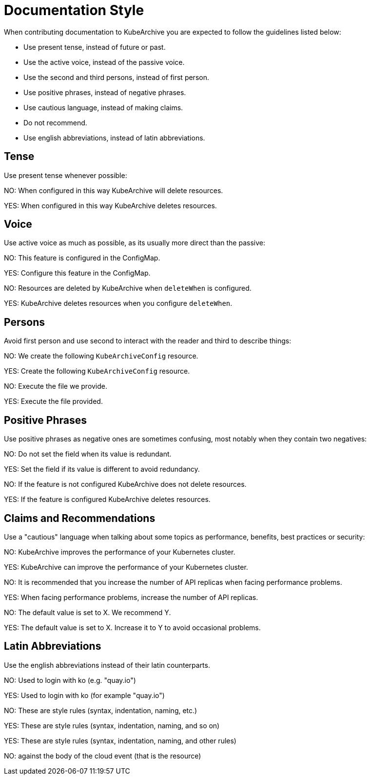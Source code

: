 = Documentation Style

When contributing documentation to KubeArchive you are expected to follow
the guidelines listed below:

* Use present tense, instead of future or past.
* Use the active voice, instead of the passive voice.
* Use the second and third persons, instead of first person.
* Use positive phrases, instead of negative phrases.
* Use cautious language, instead of making claims.
* Do not recommend.
* Use english abbreviations, instead of latin abbreviations.

== Tense

Use present tense whenever possible:

NO: When configured in this way KubeArchive will delete resources.

YES: When configured in this way KubeArchive deletes resources.

== Voice

Use active voice as much as possible, as its usually more direct than the passive:

NO: This feature is configured in the ConfigMap.

YES: Configure this feature in the ConfigMap.

NO: Resources are deleted by KubeArchive when `deleteWhen` is configured.

YES: KubeArchive deletes resources when you configure `deleteWhen`.

== Persons

Avoid first person and use second to interact with the reader and third to describe
things:

NO: We create the following `KubeArchiveConfig` resource.

YES: Create the following `KubeArchiveConfig` resource.

NO: Execute the file we provide.

YES: Execute the file provided.

== Positive Phrases

Use positive phrases as negative ones are sometimes confusing, most notably when they
contain two negatives:

NO: Do not set the field when its value is redundant.

YES: Set the field if its value is different to avoid redundancy.

NO: If the feature is not configured KubeArchive does not delete resources.

YES: If the feature is configured KubeArchive deletes resources.

== Claims and Recommendations

Use a "cautious" language when talking about some topics as performance, benefits, best
practices or security:

NO: KubeArchive improves the performance of your Kubernetes cluster.

YES: KubeArchive can improve the performance of your Kubernetes cluster.

NO: It is recommended that you increase the number of API replicas when facing performance problems.

YES: When facing performance problems, increase the number of API replicas.

NO: The default value is set to X. We recommend Y.

YES: The default value is set to X. Increase it to Y to avoid occasional problems.

== Latin Abbreviations

Use the english abbreviations instead of their latin counterparts.

NO: Used to login with ko (e.g. "quay.io")

YES: Used to login with ko (for example "quay.io")

NO: These are style rules (syntax, indentation, naming, etc.)

YES: These are style rules (syntax, indentation, naming, and so on)

YES: These are style rules (syntax, indentation, naming, and other rules)

NO: against the body of the cloud event (that is the resource)

